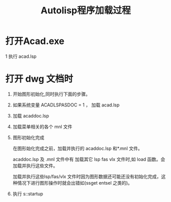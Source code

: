 #+title: Autolisp程序加载过程

* 打开Acad.exe
1 执行 acad.lsp
* 打开 dwg 文档时
1. 开始图形初始化,同时执行下面的步骤。
2. 如果系统变量 ACADLSPASDOC = 1 ， 加载 acad.lsp
3. 加载 acaddoc.lsp
4. 加载菜单相关的各个 mnl 文件
5. 图形初始化完成

   在图形始化完成之前，加载并执行的 acaddoc.lsp 和*.mnl 文件。

   acaddoc.lsp 及 .mnl 文件中有 加载其它 lsp fas vlx 文件时,如 load 函数。会加载并执行这些文件。

   加载并执行这些lsp/fas/vlx 文件时因为图形数据还可能还没有初始化完成，这种情况下进行图形操作时就会出错如(ssget entsel 之类的)。
6. 执行 s::startup
